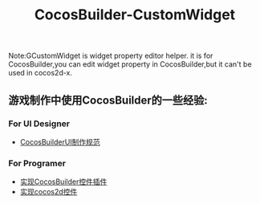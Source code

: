 #+Title: CocosBuilder-CustomWidget

Note:GCustomWidget is widget property editor helper. it is for CocosBuilder,you can edit widget property in CocosBuilder,but it can't be used in cocos2d-x.

** 游戏制作中使用CocosBuilder的一些经验:
*** For UI Designer 
+ [[file:./1CocosBuilderUI制作规范.org][CocosBuilderUI制作规范]]
*** For Programer   
+ [[file:./2-1-实现CocosBuilder控件插件.org][实现CocosBuilder控件插件]]
+ [[file:./2-2-实现cocos2d控件.org][实现cocos2d控件]]

